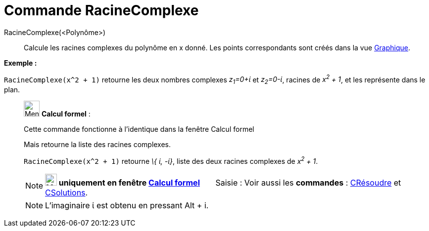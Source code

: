 = Commande RacineComplexe
:page-en: commands/ComplexRoot
ifdef::env-github[:imagesdir: /fr/modules/ROOT/assets/images]

RacineComplexe(<Polynôme>)::
  Calcule les racines complexes du polynôme en x donné. Les points correspondants sont créés dans la vue
  xref:/Graphique.adoc[Graphique].

[EXAMPLE]
====

*Exemple :*

`++RacineComplexe(x^2 + 1)++` retourne les deux nombres complexes _z~1~=0+ί_ et _z~2~=0-ί_, racines de _x^2^ + 1_, et
les représente dans le plan.

====

____________________________________________________________

image:32px-Menu_view_cas.svg.png[Menu view cas.svg,width=32,height=32] *Calcul formel* :

Cette commande fonctionne à l'identique dans la fenêtre Calcul formel

Mais retourne la liste des racines complexes.

[EXAMPLE]
====

`++RacineComplexe(x^2 + 1)++` retourne _\{ ί, -ί}_, liste des deux racines complexes de _x^2^ + 1_.

====

[NOTE]
====

*image:24px-Menu_view_cas.svg.png[Menu view cas.svg,width=24,height=24] uniquement en fenêtre
xref:/Calcul_formel.adoc[Calcul formel]*       [.kcode]#Saisie :# Voir aussi les *commandes* :
xref:/commands/CRésoudre.adoc[CRésoudre] et xref:/commands/CSolutions.adoc[CSolutions].

====

[NOTE]
====

L'imaginaire ί est obtenu en pressant [.kcode]#Alt# + [.kcode]#i#.

====

